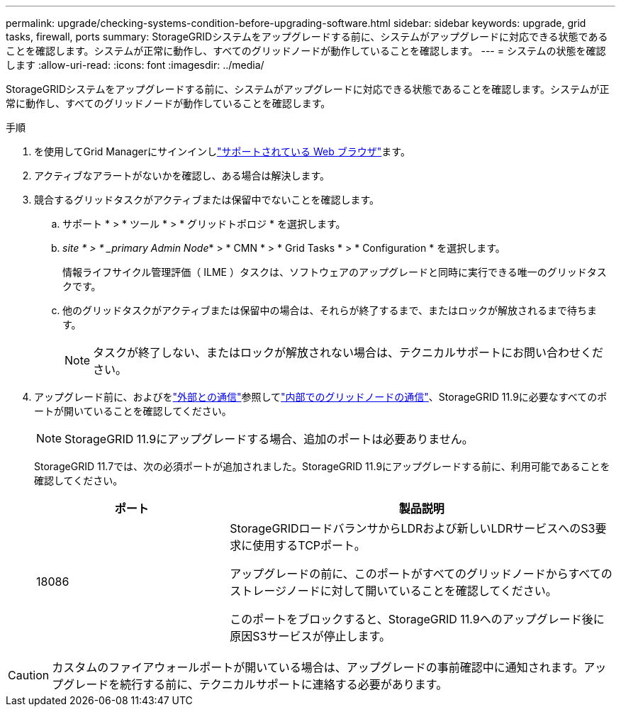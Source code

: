 ---
permalink: upgrade/checking-systems-condition-before-upgrading-software.html 
sidebar: sidebar 
keywords: upgrade, grid tasks, firewall, ports 
summary: StorageGRIDシステムをアップグレードする前に、システムがアップグレードに対応できる状態であることを確認します。システムが正常に動作し、すべてのグリッドノードが動作していることを確認します。 
---
= システムの状態を確認します
:allow-uri-read: 
:icons: font
:imagesdir: ../media/


[role="lead"]
StorageGRIDシステムをアップグレードする前に、システムがアップグレードに対応できる状態であることを確認します。システムが正常に動作し、すべてのグリッドノードが動作していることを確認します。

.手順
. を使用してGrid Managerにサインインしlink:../admin/web-browser-requirements.html["サポートされている Web ブラウザ"]ます。
. アクティブなアラートがないかを確認し、ある場合は解決します。
. 競合するグリッドタスクがアクティブまたは保留中でないことを確認します。
+
.. サポート * > * ツール * > * グリッドトポロジ * を選択します。
.. _site * > * _primary Admin Node_* > * CMN * > * Grid Tasks * > * Configuration * を選択します。
+
情報ライフサイクル管理評価（ ILME ）タスクは、ソフトウェアのアップグレードと同時に実行できる唯一のグリッドタスクです。

.. 他のグリッドタスクがアクティブまたは保留中の場合は、それらが終了するまで、またはロックが解放されるまで待ちます。
+

NOTE: タスクが終了しない、またはロックが解放されない場合は、テクニカルサポートにお問い合わせください。



. アップグレード前に、およびをlink:../network/external-communications.html["外部との通信"]参照してlink:../network/internal-grid-node-communications.html["内部でのグリッドノードの通信"]、StorageGRID 11.9に必要なすべてのポートが開いていることを確認してください。
+

NOTE: StorageGRID 11.9にアップグレードする場合、追加のポートは必要ありません。

+
StorageGRID 11.7では、次の必須ポートが追加されました。StorageGRID 11.9にアップグレードする前に、利用可能であることを確認してください。

+
[cols="1a,2a"]
|===
| ポート | 製品説明 


 a| 
18086
 a| 
StorageGRIDロードバランサからLDRおよび新しいLDRサービスへのS3要求に使用するTCPポート。

アップグレードの前に、このポートがすべてのグリッドノードからすべてのストレージノードに対して開いていることを確認してください。

このポートをブロックすると、StorageGRID 11.9へのアップグレード後に原因S3サービスが停止します。

|===



CAUTION: カスタムのファイアウォールポートが開いている場合は、アップグレードの事前確認中に通知されます。アップグレードを続行する前に、テクニカルサポートに連絡する必要があります。
